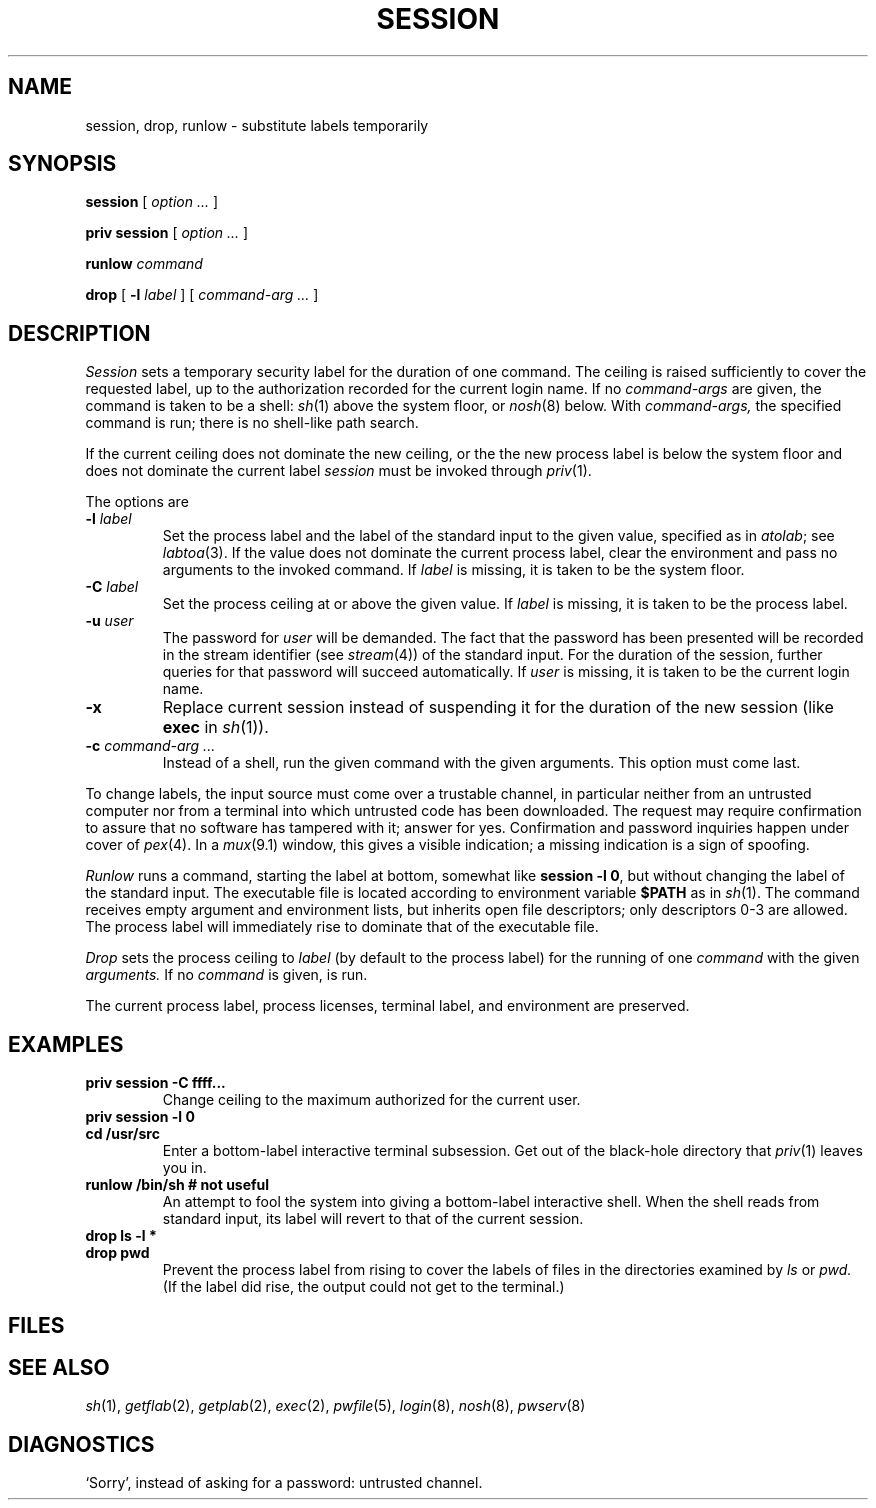 .TH SESSION 1
.CT 1 sa_nonmortals secur
.SH NAME
session, drop, runlow \- substitute labels temporarily
.SH SYNOPSIS
.B session
[ 
.I option ...
]
.PP
.B priv session
[ 
.I option ...
]
.PP
.B runlow 
.I command
.PP
.B drop
[ 
.B -l
.I label
]
[
.I command-arg ... 
]
.SH DESCRIPTION
.I Session
sets a temporary security label for the duration of one command.
The ceiling is raised sufficiently to cover the requested
label, up to the authorization recorded for the
current login name.
If no
.I command-args
are given, the command is taken to be a shell:
.IR sh (1)
above the system floor, or
.IR nosh (8)
below.
With
.I command-args,
the specified command is run; there is no shell-like path search.
.PP
If the current ceiling does not dominate the new ceiling,
or the the new process label is below the system floor
and does not dominate the current label
.I session 
must be invoked through
.IR priv (1).
.LP
The options are
.TP
.BI -l " label
Set the process label and the label of
the standard input to the given value, specified as in
.IR atolab ;
see
.IR labtoa (3).
If the value does not dominate the current process label,
clear the environment and pass no arguments to the
invoked command.
If 
.I label
is missing, it is taken to be the system floor.
.TP
.BI -C " label
Set the process ceiling at or above the given value.
If
.I label
is missing, it is taken to be the process label.
.TP
.BI -u " user
The password for
.I user
will be demanded.
The fact that the password has been presented will be recorded
in the stream identifier (see
.IR stream (4))
of the standard input.
For the duration
of the session, further queries for that password will succeed
automatically.
If
.I user
is missing, it is taken to be the current login name.
.TP
.B -x
Replace current session instead of suspending it 
for the duration of the new session (like
.B exec
in
.IR sh (1)).
.TP
.BI -c " command-arg ... 
Instead of a shell, run the given command with the given arguments.
This option must come last.
.PP
To change labels, the input source must come over
a trustable channel, in particular neither from an
untrusted computer nor from a terminal into which
untrusted code has been downloaded.
The request may require confirmation to assure that no
software has tampered with it; answer
.L y
for yes.
Confirmation and password inquiries happen under cover of
.IR pex (4).
In a
.IR mux (9.1)
window, this gives a visible indication; a missing indication
is a sign of spoofing.
.PP
.I Runlow
runs a command, starting the label at bottom, somewhat like
.BR "session -l 0" ,
but without changing the label of the standard input.
The executable file is located according to environment variable
.B $PATH
as in 
.IR sh (1).
The command receives empty argument and environment lists,
but inherits open file descriptors; only descriptors 0-3
are allowed.
The process label will immediately rise to dominate that of
the executable file.
.PP
.I Drop
sets the process ceiling
to
.I label
(by default to the process label)
for the running of one
.I command
with the given
.I arguments.
If no
.I command
is given, 
.F /bin/sh
is run.
.LP
The current process label, process licenses, terminal label, 
and environment are preserved.
.SH EXAMPLES
.TP
.B priv session -C ffff...
Change ceiling to the maximum authorized for the current user.
.TP
.B priv session -l 0
.br
.ns
.TP
.B cd /usr/src
Enter a bottom-label interactive terminal subsession.
Get out of the black-hole directory that 
.IR priv (1)
leaves you in.
.TP
.B runlow /bin/sh	# not useful
An attempt to fool the system into giving a bottom-label 
interactive shell.
When the shell reads from standard input,
its label will revert to that of the current session.
.TP
.B drop ls -l *
.br
.ns
.TP
.B drop pwd
Prevent the process label from rising to cover the labels of
files in the directories examined by 
.I ls
or
.I pwd.
(If the label did rise, the output could not get
to the terminal.)
.SH FILES
.F /dev/log/sessionlog
.br
.F /etc/pwfile
.br
.F /etc/floor
.br
.F /bin/sh
.br
.F /etc/nosh
.SH SEE ALSO
.IR sh (1),
.IR getflab (2),
.IR getplab (2),
.IR exec (2),
.IR pwfile (5),
.IR login (8),
.IR nosh (8),
.IR pwserv (8)
.SH DIAGNOSTICS
`Sorry', instead of asking for a password: untrusted channel.
